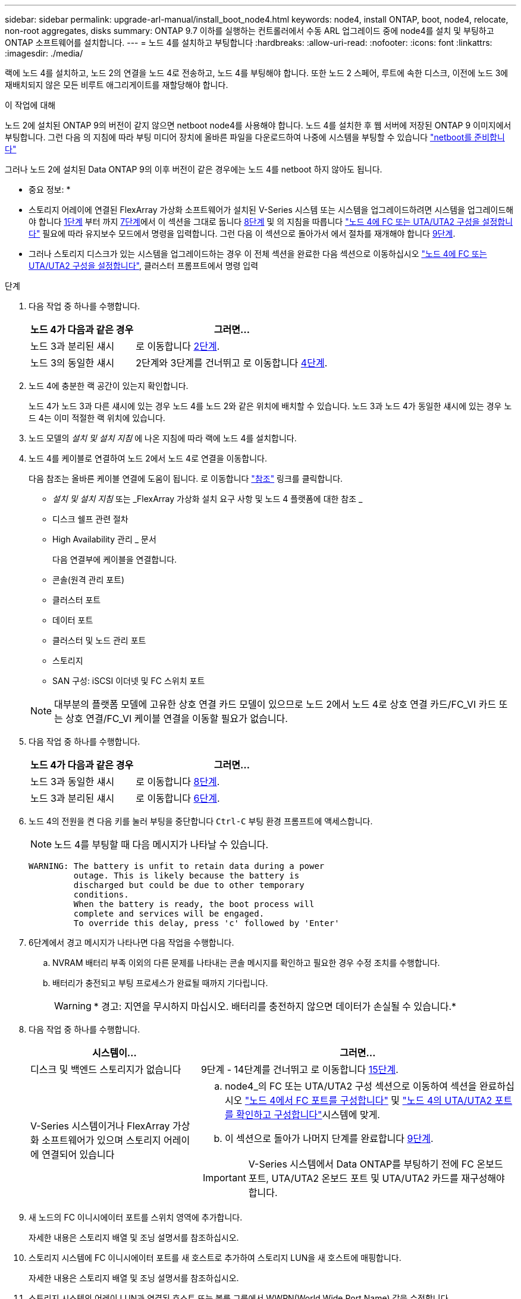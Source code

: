 ---
sidebar: sidebar 
permalink: upgrade-arl-manual/install_boot_node4.html 
keywords: node4, install ONTAP, boot, node4, relocate, non-root aggregates, disks 
summary: ONTAP 9.7 이하를 실행하는 컨트롤러에서 수동 ARL 업그레이드 중에 node4를 설치 및 부팅하고 ONTAP 소프트웨어를 설치합니다. 
---
= 노드 4를 설치하고 부팅합니다
:hardbreaks:
:allow-uri-read: 
:nofooter: 
:icons: font
:linkattrs: 
:imagesdir: ./media/


[role="lead"]
랙에 노드 4를 설치하고, 노드 2의 연결을 노드 4로 전송하고, 노드 4를 부팅해야 합니다. 또한 노드 2 스페어, 루트에 속한 디스크, 이전에 노드 3에 재배치되지 않은 모든 비루트 애그리게이트를 재할당해야 합니다.

.이 작업에 대해
노드 2에 설치된 ONTAP 9의 버전이 같지 않으면 netboot node4를 사용해야 합니다. 노드 4를 설치한 후 웹 서버에 저장된 ONTAP 9 이미지에서 부팅합니다. 그런 다음 의 지침에 따라 부팅 미디어 장치에 올바른 파일을 다운로드하여 나중에 시스템을 부팅할 수 있습니다 link:prepare_for_netboot.html["netboot를 준비합니다"]

그러나 노드 2에 설치된 Data ONTAP 9의 이후 버전이 같은 경우에는 노드 4를 netboot 하지 않아도 됩니다.

* 중요 정보: *

* 스토리지 어레이에 연결된 FlexArray 가상화 소프트웨어가 설치된 V-Series 시스템 또는 시스템을 업그레이드하려면 시스템을 업그레이드해야 합니다 <<man_install4_Step1,1단계>> 부터 까지 <<man_install4_Step7,7단계>>에서 이 섹션을 그대로 둡니다 <<man_install4_Step8,8단계>> 및 의 지침을 따릅니다 link:set_fc_uta_uta2_config_node4.html["노드 4에 FC 또는 UTA/UTA2 구성을 설정합니다"] 필요에 따라 유지보수 모드에서 명령을 입력합니다. 그런 다음 이 섹션으로 돌아가서 에서 절차를 재개해야 합니다 <<man_install4_Step9,9단계>>.
* 그러나 스토리지 디스크가 있는 시스템을 업그레이드하는 경우 이 전체 섹션을 완료한 다음 섹션으로 이동하십시오 link:set_fc_uta_uta2_config_node4.html["노드 4에 FC 또는 UTA/UTA2 구성을 설정합니다"], 클러스터 프롬프트에서 명령 입력


.단계
. [[man_install4_Step1]] 다음 작업 중 하나를 수행합니다.
+
[cols="35,65"]
|===
| 노드 4가 다음과 같은 경우 | 그러면... 


| 노드 3과 분리된 섀시 | 로 이동합니다 <<man_install4_Step2,2단계>>. 


| 노드 3의 동일한 섀시 | 2단계와 3단계를 건너뛰고 로 이동합니다 <<man_install4_Step4,4단계>>. 
|===
. [[man_install4_Step2]] 노드 4에 충분한 랙 공간이 있는지 확인합니다.
+
노드 4가 노드 3과 다른 섀시에 있는 경우 노드 4를 노드 2와 같은 위치에 배치할 수 있습니다. 노드 3과 노드 4가 동일한 섀시에 있는 경우 노드 4는 이미 적절한 랙 위치에 있습니다.

. 노드 모델의 _설치 및 설치 지침_ 에 나온 지침에 따라 랙에 노드 4를 설치합니다.
. [[man_install4_Step4]] 노드 4를 케이블로 연결하여 노드 2에서 노드 4로 연결을 이동합니다.
+
다음 참조는 올바른 케이블 연결에 도움이 됩니다. 로 이동합니다 link:other_references.html["참조"] 링크를 클릭합니다.

+
** _설치 및 설치 지침_ 또는 _FlexArray 가상화 설치 요구 사항 및 노드 4 플랫폼에 대한 참조 _
** 디스크 쉘프 관련 절차
** High Availability 관리 _ 문서
+
다음 연결부에 케이블을 연결합니다.

** 콘솔(원격 관리 포트)
** 클러스터 포트
** 데이터 포트
** 클러스터 및 노드 관리 포트
** 스토리지
** SAN 구성: iSCSI 이더넷 및 FC 스위치 포트


+

NOTE: 대부분의 플랫폼 모델에 고유한 상호 연결 카드 모델이 있으므로 노드 2에서 노드 4로 상호 연결 카드/FC_VI 카드 또는 상호 연결/FC_VI 케이블 연결을 이동할 필요가 없습니다.

. 다음 작업 중 하나를 수행합니다.
+
[cols="35,65"]
|===
| 노드 4가 다음과 같은 경우 | 그러면... 


| 노드 3과 동일한 섀시 | 로 이동합니다 <<man_install4_Step8,8단계>>. 


| 노드 3과 분리된 섀시 | 로 이동합니다 <<man_install4_Step6,6단계>>. 
|===
. [[man_install4_Step6]] 노드 4의 전원을 켠 다음 키를 눌러 부팅을 중단합니다 `Ctrl-C` 부팅 환경 프롬프트에 액세스합니다.
+

NOTE: 노드 4를 부팅할 때 다음 메시지가 나타날 수 있습니다.

+
[listing]
----
WARNING: The battery is unfit to retain data during a power
         outage. This is likely because the battery is
         discharged but could be due to other temporary
         conditions.
         When the battery is ready, the boot process will
         complete and services will be engaged.
         To override this delay, press 'c' followed by 'Enter'
----
. [[man_install4_Step7]] 6단계에서 경고 메시지가 나타나면 다음 작업을 수행합니다.
+
.. NVRAM 배터리 부족 이외의 다른 문제를 나타내는 콘솔 메시지를 확인하고 필요한 경우 수정 조치를 수행합니다.
.. 배터리가 충전되고 부팅 프로세스가 완료될 때까지 기다립니다.
+

WARNING: * 경고: 지연을 무시하지 마십시오. 배터리를 충전하지 않으면 데이터가 손실될 수 있습니다.*



. [[man_install4_Step8]] 다음 작업 중 하나를 수행합니다.
+
[cols="35,65"]
|===
| 시스템이... | 그러면... 


| 디스크 및 백엔드 스토리지가 없습니다 | 9단계 - 14단계를 건너뛰고 로 이동합니다 <<man_install4_Step15,15단계>>. 


| V-Series 시스템이거나 FlexArray 가상화 소프트웨어가 있으며 스토리지 어레이에 연결되어 있습니다  a| 
.. node4_의 FC 또는 UTA/UTA2 구성 섹션으로 이동하여 섹션을 완료하십시오 link:set_fc_uta_uta2_config_node4.html#configure-fc-ports-on-node4["노드 4에서 FC 포트를 구성합니다"] 및 link:set_fc_uta_uta2_config_node4.html#check-and-configure-utauta2-ports-on-node4["노드 4의 UTA/UTA2 포트를 확인하고 구성합니다"]시스템에 맞게.
.. 이 섹션으로 돌아가 나머지 단계를 완료합니다 <<man_install4_Step9,9단계>>.



IMPORTANT: V-Series 시스템에서 Data ONTAP를 부팅하기 전에 FC 온보드 포트, UTA/UTA2 온보드 포트 및 UTA/UTA2 카드를 재구성해야 합니다.

|===
. [[man_install4_Step9]] 새 노드의 FC 이니시에이터 포트를 스위치 영역에 추가합니다.
+
자세한 내용은 스토리지 배열 및 조닝 설명서를 참조하십시오.

. 스토리지 시스템에 FC 이니시에이터 포트를 새 호스트로 추가하여 스토리지 LUN을 새 호스트에 매핑합니다.
+
자세한 내용은 스토리지 배열 및 조닝 설명서를 참조하십시오.

. 스토리지 시스템의 어레이 LUN과 연결된 호스트 또는 볼륨 그룹에서 WWPN(World Wide Port Name) 값을 수정합니다.
+
새 컨트롤러 모듈을 설치하면 각 온보드 FC 포트에 연결된 WWPN 값이 변경됩니다.

. 구성에서 스위치 기반 조닝을 사용하는 경우 새 WWPN 값이 반영되도록 조닝을 조정하십시오.
. 다음 명령을 입력하고 해당 출력을 확인하여 스토리지 LUN이 이제 노드 4에 표시되는지 확인합니다.
+
`sysconfig -v`

+
각 FC 이니시에이터 포트에 표시되는 모든 스토리지 LUN이 표시됩니다. 어레이 LUN이 표시되지 않으면 이 섹션 뒷부분의 노드 2에서 노드 4로 디스크를 재할당할 수 없습니다.

. 를 누릅니다 `Ctrl-C` 를 눌러 부팅 메뉴를 표시하고 유지보수 모드를 선택합니다.
. [[man_install4_Step15]] 유지 관리 모드 프롬프트에서 다음 명령을 입력합니다.
+
`halt`

+
부팅 환경 프롬프트에서 시스템이 중지됩니다.

. ONTAP용 노드 4 구성:
+
`set-defaults`

. 를 설정합니다 `bootarg.storageencryption.support` 및 `kmip.init.maxwait` node2 구성이 로드된 후 부트 루프를 방지하기 위한 변수입니다.
+
절차의 앞부분에서 아직 수행하지 않은 경우 기술 자료 문서를 참조하십시오 https://kb.netapp.com/Advice_and_Troubleshooting/Data_Storage_Systems/FAS_Systems/How_to_tell_I_have_FIPS_drives_installed["FIPS 드라이브가 설치되어 있는지 확인하는 방법"^] 사용 중인 자체 암호화 드라이브의 유형을 확인합니다.

+
[cols="35,65"]
|===
| 다음 드라이브를 사용 중인 경우… | 그러면... 


| NSE(NetApp Storage Encryption) 드라이브는 FIPS 140-2 레벨 2 자체 암호화 요구사항을 준수합니다  a| 
** `setenv bootarg.storageencryption.support *true*`
** `setenv kmip.init.maxwait off`




| NetApp 비 FIPS SED  a| 
** `setenv bootarg.storageencryption.support *false*`
** `setenv kmip.init.maxwait off`


|===
+
[NOTE]
====
** 동일한 노드 또는 HA 쌍에서 다른 유형의 드라이브와 FIPS 드라이브를 혼합할 수 없습니다.
** 동일한 노드 또는 HA 쌍에서 SED를 비암호화 드라이브와 혼합할 수 있습니다.
** 를 설정한 후 정전이 발생하는 경우 `kmip.init.maxwait` 변수 대상 `off`, 잠재적인 데이터 손실을 방지하려면 기술 지원 부서에 문의하십시오.
** HA 쌍에서 컨트롤러 업그레이드가 완료되면 즉시 를 설정 해제해야 합니다 `kmip.init.maxwait` 변수. 을 참조하십시오 link:ensure_controllers_set_up_correctly.html["새 컨트롤러가 올바르게 설정되었는지 확인합니다"].


====
. 노드 4에 설치된 ONTAP 버전이 노드 2에 설치된 ONTAP 9 버전과 동일하거나 더 높은 버전인 경우 다음 명령을 입력합니다.
+
`boot_ontap menu`

. 다음 작업 중 하나를 수행합니다.
+
[cols="35,65"]
|===
| 업그레이드 중인 시스템의 경우... | 그러면... 


| 노드 4에 올바른 또는 최신 ONTAP 버전이 없습니다 | 로 이동합니다 <<man_install4_Step20,20단계>>. 


| 노드 4의 ONTAP 버전이 올바르고 현재 버전입니다 | 로 이동합니다 <<man_install4_Step25,25단계>>. 
|===
. [[man_install4_Step20]] 다음 작업 중 하나를 선택하여 netboot 연결을 구성합니다.
+

NOTE: 관리 포트와 IP 주소를 netboot 연결로 사용해야 합니다. 업그레이드를 수행하는 동안 데이터 LIF IP 주소를 사용하지 않거나 데이터 중단이 발생할 수 있습니다.

+
[cols="35,75"]
|===
| DHCP(Dynamic Host Configuration Protocol)가 다음과 같은 경우 | 그러면... 


| 실행 중입니다  a| 
부팅 환경 프롬프트에 다음 명령을 입력하여 연결을 자동으로 구성합니다.
`ifconfig e0M -auto`



| 실행 중이 아닙니다  a| 
부팅 환경 프롬프트에 다음 명령을 입력하여 연결을 수동으로 구성합니다.
`ifconfig e0M -addr=_filer_addr_ mask=_netmask_ -gw=_gateway_ dns=_dns_addr_ domain=_dns_domain_`

`_filer_addr_` 스토리지 시스템의 IP 주소입니다(필수).
`_netmask_` 스토리지 시스템의 네트워크 마스크입니다(필수).
`_gateway_` 는 스토리지 시스템의 게이트웨이입니다(필수).
`_dns_addr_` 네트워크에 있는 이름 서버의 IP 주소입니다(선택 사항).
`_dns_domain_` DNS(Domain Name Service) 도메인 이름입니다. 이 선택적 매개 변수를 사용하는 경우 netboot 서버 URL에 정규화된 도메인 이름이 필요하지 않습니다. 서버의 호스트 이름만 있으면 됩니다.


NOTE: 인터페이스에 다른 매개 변수가 필요할 수 있습니다. 를 입력합니다 `help ifconfig` 펌웨어 프롬프트에서 세부 정보를 확인합니다.

|===
. 노드 4에서 netboot 수행:
+
[cols="30,70"]
|===
| 대상... | 그러면... 


| FAS/AFF8000 시리즈 시스템 | `netboot \http://<web_server_ip/path_to_webaccessible_directory>/netboot/kernel` 


| 기타 모든 시스템 | `netboot \http://<web_server_ip/path_to_webaccessible_directory/ontap_version>_image.tgz` 
|===
+
를 클릭합니다 `<path_to_the_web-accessible_directory>` 에서 다운로드한 위치로 이동합니다
`<ontap_version>_image.tgz` 인치 link:prepare_for_netboot.html#man_netboot_Step1["1단계"] netboot_에 대한 준비 섹션에서

+

NOTE: 부팅을 중단하지 마십시오.

. 부팅 메뉴에서 를 선택합니다 `option (7) Install new software first`.
+
이 메뉴 옵션은 새 Data ONTAP 이미지를 다운로드하여 부팅 장치에 설치합니다.

+
다음 메시지는 무시하십시오.

+
`This procedure is not supported for Non-Disruptive Upgrade on an HA pair`

+
참고 사항은 Data ONTAP의 무중단 업그레이드에는 적용되고 컨트롤러 업그레이드에는 적용되지 않습니다.

+

NOTE: 항상 netboot를 사용하여 새 노드를 원하는 이미지로 업데이트합니다. 다른 방법을 사용하여 새 컨트롤러에 이미지를 설치할 경우 잘못된 이미지가 설치될 수 있습니다. 이 문제는 모든 ONTAP 릴리스에 적용됩니다. 옵션과 결합된 netboot 절차 `(7) Install new software` 부팅 미디어를 지우고 두 이미지 파티션에 동일한 ONTAP 버전을 배치합니다.

. [[man_install4_step23]] 절차를 계속하라는 메시지가 나타나면 y 를 입력하고 패키지를 입력하라는 메시지가 나타나면 URL을 입력합니다.
+
`\http://<web_server_ip/path_to_web-accessible_directory/ontap_version>_image.tgz`

. 다음 하위 단계를 완료합니다.
+
.. 를 입력합니다 `n` 다음 프롬프트가 표시될 때 백업 복구를 건너뛰려면 다음을 수행합니다.
+
[listing]
----
Do you want to restore the backup configuration now? {y|n}
----
.. 를 입력하여 재부팅합니다 `y` 다음과 같은 메시지가 표시될 때:
+
[listing]
----
The node must be rebooted to start using the newly installed software. Do you want to reboot now? {y|n}
----
+
부팅 장치가 다시 포맷되고 구성 데이터를 복원해야 하기 때문에 컨트롤러 모듈이 재부팅되지만 부팅 메뉴에서 중지됩니다.



. [[man_install4_Step25]] 유지 관리 모드를 선택합니다 `5` 를 눌러 부팅 메뉴에서 으로 이동합니다 `y` 부팅 계속 메시지가 표시되면
. [[man_install4_Step26]] 계속하기 전에 로 이동합니다 link:set_fc_uta_uta2_config_node4.html["노드 4에 FC 또는 UTA/UTA2 구성을 설정합니다"] 노드의 FC 또는 UTA/UTA2 포트를 필요에 따라 변경합니다. 이 섹션에서 권장된 내용을 변경하고 노드를 재부팅한 다음 유지보수 모드로 전환합니다.
. 다음 명령을 입력하고 출력을 검사하여 node4의 시스템 ID를 찾습니다.
+
`disk show -a`

+
다음 예와 같이 노드의 시스템 ID와 해당 디스크에 대한 정보가 표시됩니다.

+
[listing]
----
*> disk show -a
Local System ID: 536881109
DISK         OWNER                       POOL   SERIAL NUMBER   HOME
------------ -------------               -----  -------------   -------------
0b.02.23     nst-fas2520-2(536880939)    Pool0  KPG2RK6F        nst-fas2520-2(536880939)
0b.02.13     nst-fas2520-2(536880939)    Pool0  KPG3DE4F        nst-fas2520-2(536880939)
0b.01.13     nst-fas2520-2(536880939)    Pool0  PPG4KLAA        nst-fas2520-2(536880939)
......
0a.00.0                   (536881109)    Pool0  YFKSX6JG                     (536881109)
......
----
. 섹션 앞부분의 노드 3에 재배치되지 않은 노드 2의 스페어, 루트에 속한 디스크 및 루트 이외의 애그리게이트를 재할당합니다 link:relocate_non_root_aggr_node2_node3.html["노드 2에서 노드 3으로 비루트 애그리게이트를 재배치합니다"]:
+

NOTE: 시스템에서 공유 디스크, 하이브리드 애그리게이트 또는 둘 다 있는 경우 올바른 를 사용해야 합니다 `disk reassign` 다음 표에서 명령을 입력합니다.

+
[cols="35,65"]
|===
| 디스크 유형... | 명령 실행... 


| 공유 디스크를 사용합니다 | `disk reassign -s`

`_node2_sysid_ -d _node4_sysid_ -p _node3_sysid_` 


| 공유 안 됨 | `disks disk reassign -s`

`_node2_sysid_ -d _node4_sysid_` 
|===
+
의 경우 `<node2_sysid>` 값, 에서 캡처한 정보를 사용합니다 link:record_node2_information.html#man_node2_info_step10["10단계"] 를 참조하십시오. 용 `_node4_sysid_`에서 캡처한 정보를 사용합니다 <<man_install4_step23,23단계>>.

+

NOTE: 를 클릭합니다 `-p` 옵션은 공유 디스크가 있는 경우에만 유지보수 모드에서 필요합니다.

+
를 클릭합니다 `disk reassign` 명령을 실행하면 해당 디스크만 재할당됩니다 `_node2_sysid_` 현재 소유자입니다.

+
다음과 같은 메시지가 표시됩니다.

+
[listing]
----
Partner node must not be in Takeover mode during disk reassignment from maintenance mode.
Serious problems could result!!
Do not proceed with reassignment if the partner is in takeover mode. Abort reassignment (y/n)? n
----
+
를 입력합니다 `n` 디스크 재할당을 중단하라는 메시지가 표시됩니다.

+
디스크 재할당을 중단하라는 메시지가 표시되면 다음 단계에 표시된 것처럼 일련의 프롬프트에 응답해야 합니다.

+
.. 다음과 같은 메시지가 표시됩니다.
+
[listing]
----
After the node becomes operational, you must perform a takeover and giveback of the HA partner node to ensure disk reassignment is successful.
Do you want to continue (y/n)? y
----
.. 를 입력합니다 `y` 를 눌러 계속합니다.
+
다음과 같은 메시지가 표시됩니다.

+
[listing]
----
Disk ownership will be updated on all disks previously belonging to Filer with sysid <sysid>.
Do you want to continue (y/n)? y
----
.. 를 입력합니다 `y` 디스크 소유권을 업데이트할 수 있습니다.


. 외부 디스크가 있는 시스템에서 내부 및 외부 디스크(예: A800 시스템)를 지원하는 시스템으로 업그레이드하는 경우, 노드 4를 루트로 설정하여 노드 2의 루트 애그리게이트에서 부팅되는지 확인하십시오.
+

WARNING: * 경고: 표시된 정확한 순서로 다음 하위 단계를 수행해야 합니다. 그렇지 않으면 운영 중단이나 데이터 손실이 발생할 수 있습니다. *

+
다음 절차에서는 노드 4가 노드 2의 루트 애그리게이트에서 부팅되도록 설정합니다.

+
.. 노드 2 애그리게이트의 RAID, plex 및 체크섬 정보를 확인합니다.
+
`aggr status -r`

.. 노드 2 애그리게이트의 전체 상태를 확인합니다.
+
`aggr status`

.. 필요한 경우 node2 애그리게이트를 온라인 상태로 전환합니다.
+
`aggr_online root_aggr_from___node2__`

.. 노드 4가 원래 루트 애그리게이트로부터 부팅하지 않도록 합니다.
+
`aggr offline _root_aggr_on_node4_`

.. 노드 2의 루트 애그리게이트를 노드 4의 새 루트 애그리게이트로 설정합니다.
+
`aggr options aggr_from___node2__ root`



. 컨트롤러 및 섀시가 으로 구성되어 있는지 확인합니다 `ha` 다음 명령을 입력하고 출력을 관찰하여 다음을 수행합니다.
+
`ha-config show`

+
다음 예제는 의 출력을 보여 줍니다 `ha-config show` 명령:

+
[listing]
----
*> ha-config show
   Chassis HA configuration: ha
   Controller HA configuration: ha
----
+
시스템은 HA 쌍 또는 독립형 구성에 관계없이 PROM에 기록합니다. 독립 실행형 시스템 또는 HA 쌍 내의 모든 구성 요소에서 상태가 동일해야 합니다.

+
컨트롤러 및 섀시가 으로 구성되지 않은 경우 `ha`에서 다음 명령을 사용하여 구성을 수정하십시오.

+
`ha-config modify controller ha`

+
`ha-config modify chassis ha`.

+
MetroCluster 구성이 있는 경우 다음 명령을 사용하여 구성을 수정하십시오.

+
`ha-config modify controller mcc`

+
`ha-config modify chassis mcc`.

. 노드 4의 메일박스 제거:
+
`mailbox destroy local`

. 유지 관리 모드 종료:
+
`halt`

+
부팅 환경 프롬프트에서 시스템이 중지됩니다.

. 노드 3에서 시스템 날짜, 시간 및 시간대를 확인합니다.
+
`date`

. 노드 4에서 부팅 환경 프롬프트에서 날짜를 확인합니다.
+
`show date`

. 필요한 경우 노드 4의 날짜를 설정합니다.
+
`set date _mm/dd/yyyy_`

. 노드 4에서 부팅 환경 프롬프트에서 시간을 확인합니다.
+
`show time`

. 필요한 경우 node4의 시간을 설정합니다.
+
`set time _hh:mm:ss_`

. 에 설명된 대로 파트너 시스템 ID가 올바르게 설정되어 있는지 확인합니다 <<man_install4_Step26,26단계>> 옵션을 선택합니다.
+
`printenv partner-sysid`

. 필요한 경우 노드 4에서 파트너 시스템 ID를 설정합니다.
+
`setenv partner-sysid _node3_sysid_`

+
.. 설정을 저장합니다.
+
`saveenv`



. 부팅 환경 프롬프트에서 부팅 메뉴로 들어갑니다.
+
`boot_ontap menu`

. 부팅 메뉴에서 * (6) 다음을 입력하여 백업 구성에서 플래시 업데이트 * 옵션을 선택합니다 `6` 메시지가 표시됩니다.
+
다음과 같은 메시지가 표시됩니다.

+
[listing]
----
This will replace all flash-based configuration with the last backup to disks. Are you sure you want to continue?:
----
. 를 입력합니다 `y` 메시지가 표시됩니다.
+
부팅이 정상적으로 진행되면 시스템 ID 불일치 여부를 확인하는 메시지가 표시됩니다.

+

NOTE: 시스템이 두 번 재부팅된 후 불일치 경고가 표시될 수 있습니다.

. 불일치를 확인합니다. 노드가 정상적으로 부팅되기 전에 1라운드 재부팅을 완료할 수 있습니다.
. 노드 4에 로그인합니다.

